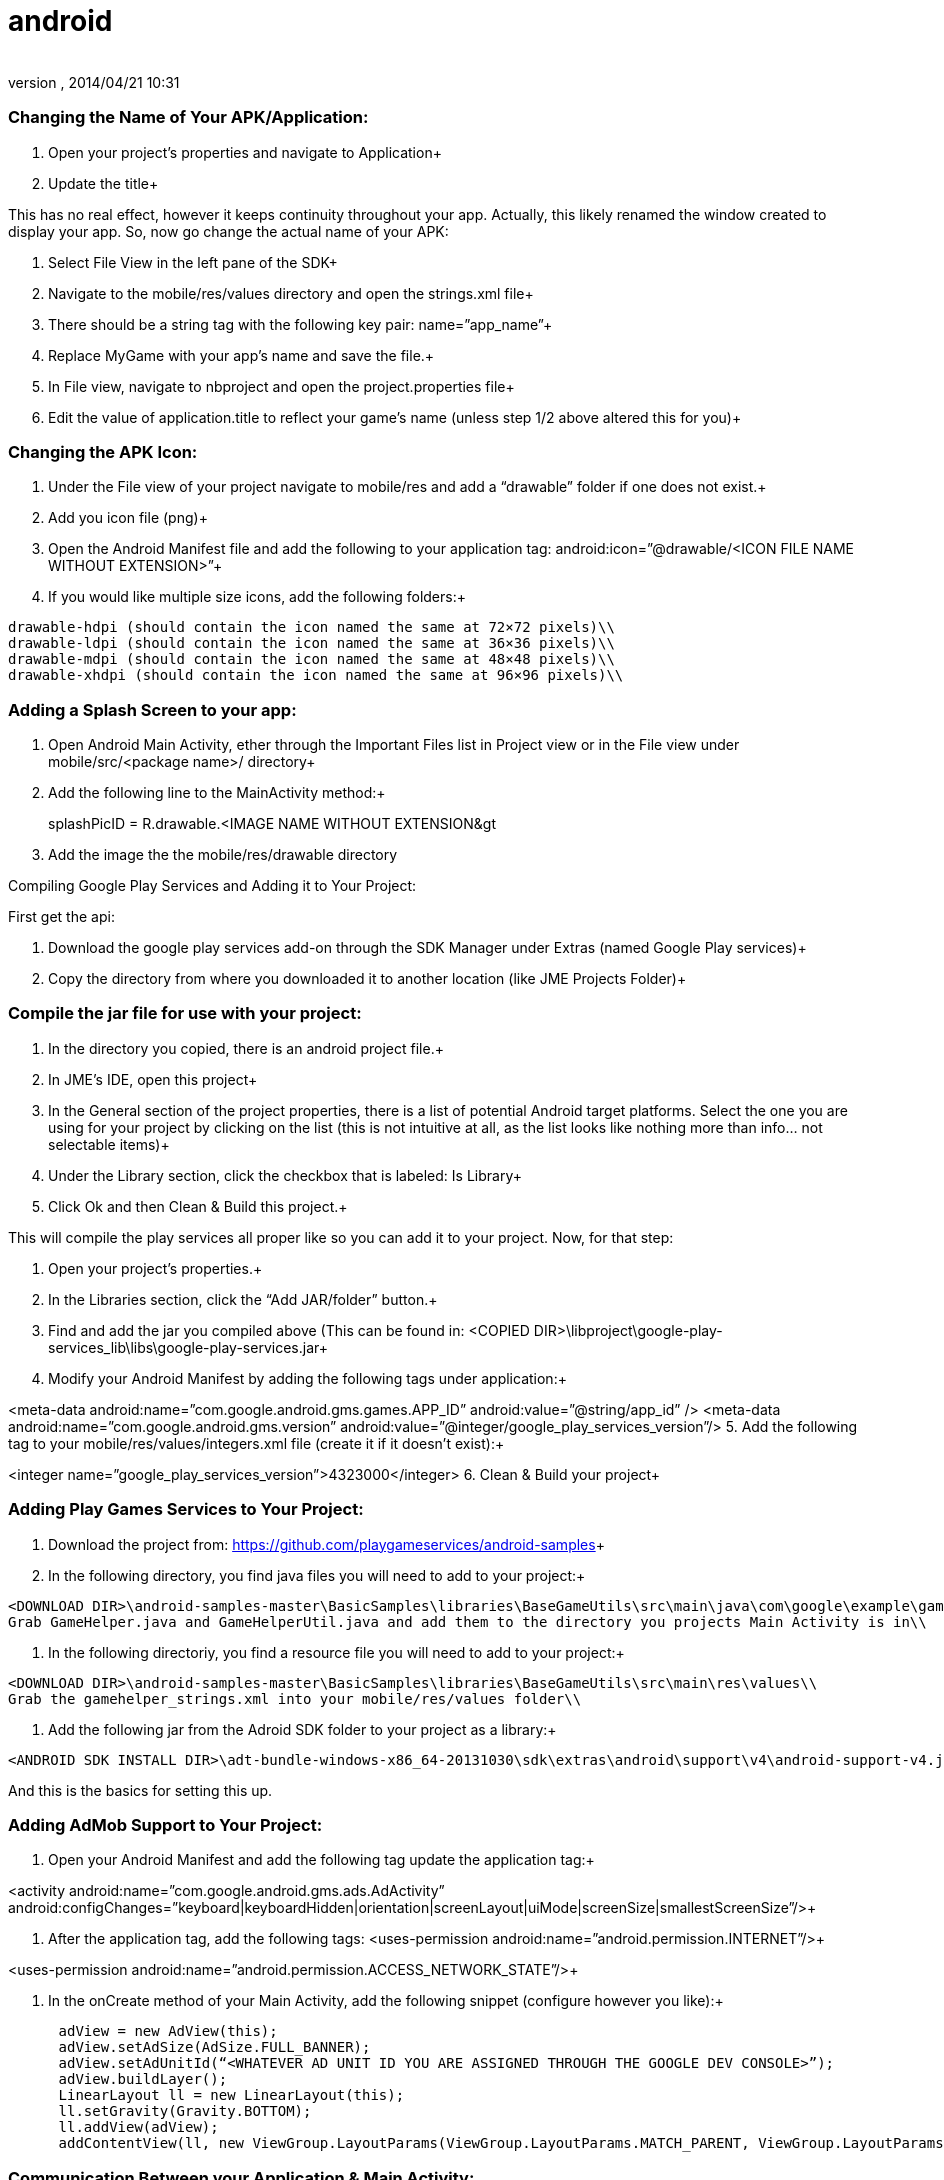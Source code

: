 = android
:author: 
:revnumber: 
:revdate: 2014/04/21 10:31
:relfileprefix: ../../
:imagesdir: ../..
ifdef::env-github,env-browser[:outfilesuffix: .adoc]



=== Changing the Name of Your APK/Application:

1. Open your project’s properties and navigate to Application+

2. Update the title+



This has no real effect, however it keeps continuity throughout your app. Actually, this likely renamed the window created to display your app. So, now go change the actual name of your APK:


1. Select File View in the left pane of the SDK+

2. Navigate to the mobile/res/values directory and open the strings.xml file+

3. There should be a string tag with the following key pair: name=”app_name”+

4. Replace MyGame with your app’s name and save the file.+

5. In File view, navigate to nbproject and open the project.properties file+

6. Edit the value of application.title to reflect your game’s name (unless step 1/2 above altered this for you)+




=== Changing the APK Icon:

1. Under the File view of your project navigate to mobile/res and add a “drawable” folder if one does not exist.+

2. Add you icon file (png)+

3. Open the Android Manifest file and add the following to your application tag: android:icon=”@drawable/&lt;ICON FILE NAME WITHOUT EXTENSION&gt;”+

4. If you would like multiple size icons, add the following folders:+



....
drawable-hdpi (should contain the icon named the same at 72×72 pixels)\\
drawable-ldpi (should contain the icon named the same at 36×36 pixels)\\
drawable-mdpi (should contain the icon named the same at 48×48 pixels)\\
drawable-xhdpi (should contain the icon named the same at 96×96 pixels)\\
....


=== Adding a Splash Screen to your app:

1. Open Android Main Activity, ether through the Important Files list in Project view or in the File view under mobile/src/&lt;package name&gt;/ directory+

2. Add the following line to the MainActivity method:+



splashPicID = R.drawable.&lt;IMAGE NAME WITHOUT EXTENSION&gt;;


3. Add the image the the mobile/res/drawable directory


Compiling Google Play Services and Adding it to Your Project:


First get the api:


1. Download the google play services add-on through the SDK Manager under Extras (named Google Play services)+

2. Copy the directory from where you downloaded it to another location (like JME Projects Folder)+




=== Compile the jar file for use with your project:

1. In the directory you copied, there is an android project file.+

2. In JME’s IDE, open this project+

3. In the General section of the project properties, there is a list of potential Android target platforms. Select the one you are using for your project by clicking on the list (this is not intuitive at all, as the list looks like nothing more than info… not selectable items)+

4. Under the Library section, click the checkbox that is labeled: Is Library+

5. Click Ok and then Clean &amp; Build this project.+



This will compile the play services all proper like so you can add it to your project. Now, for that step:


1. Open your project’s properties.+

2. In the Libraries section, click the “Add JAR/folder” button.+

3. Find and add the jar you compiled above (This can be found in: &lt;COPIED DIR&gt;\libproject\google-play-services_lib\libs\google-play-services.jar+

4. Modify your Android Manifest by adding the following tags under application:+

&lt;meta-data android:name=”com.google.android.gms.games.APP_ID”
android:value=”@string/app_id” /&gt;
&lt;meta-data android:name=”com.google.android.gms.version”
android:value=”@integer/google_play_services_version”/&gt;
5. Add the following tag to your mobile/res/values/integers.xml file (create it if it doesn’t exist):+

&lt;integer name=”google_play_services_version”&gt;4323000&lt;/integer&gt;
6. Clean &amp; Build your project+




=== Adding Play Games Services to Your Project:

1. Download the project from: link:https://github.com/playgameservices/android-samples[https://github.com/playgameservices/android-samples]+

2. In the following directory, you find java files you will need to add to your project:+



....
<DOWNLOAD DIR>\android-samples-master\BasicSamples\libraries\BaseGameUtils\src\main\java\com\google\example\games\basegameutils\\
Grab GameHelper.java and GameHelperUtil.java and add them to the directory you projects Main Activity is in\\
....

3. In the following directoriy, you find a resource file you will need to add to your project:+



....
<DOWNLOAD DIR>\android-samples-master\BasicSamples\libraries\BaseGameUtils\src\main\res\values\\
Grab the gamehelper_strings.xml into your mobile/res/values folder\\
....

4. Add the following jar from the Adroid SDK folder to your project as a library:+



....
<ANDROID SDK INSTALL DIR>\adt-bundle-windows-x86_64-20131030\sdk\extras\android\support\v4\android-support-v4.jar\\
....

And this is the basics for setting this up.



=== Adding AdMob Support to Your Project:

1. Open your Android Manifest and add the following tag update the application tag:+

&lt;activity android:name=”com.google.android.gms.ads.AdActivity” android:configChanges=”keyboard|keyboardHidden|orientation|screenLayout|uiMode|screenSize|smallestScreenSize”/&gt;+

2. After the application tag, add the following tags:
&lt;uses-permission android:name=”android.permission.INTERNET”/&gt;+

&lt;uses-permission android:name=”android.permission.ACCESS_NETWORK_STATE”/&gt;+

3. In the onCreate method of your Main Activity, add the following snippet (configure however you like):+



....
      adView = new AdView(this);
      adView.setAdSize(AdSize.FULL_BANNER);
      adView.setAdUnitId(“<WHATEVER AD UNIT ID YOU ARE ASSIGNED THROUGH THE GOOGLE DEV CONSOLE>”);
      adView.buildLayer(); 
      LinearLayout ll = new LinearLayout(this);
      ll.setGravity(Gravity.BOTTOM);
      ll.addView(adView);
      addContentView(ll, new ViewGroup.LayoutParams(ViewGroup.LayoutParams.MATCH_PARENT, ViewGroup.LayoutParams.MATCH_PARENT));
....


=== Communication Between your Application & Main Activity:

1. Create an interface named something along the lines of JmeToHarness.java
2. Open your Android Main Activity and implement this interface.
3. In Main.java of your Application, add the following:


....
 JmeToHarness harness; 
 public JmeToHarness getHarness() {
   return this.harness;
 } 
 public void setHarnessListener(JmeToHarness harness) {
    this.harness = harness;
 }
 
....

4. Add the following snippet to the onCreate method of your Android Main Activity:


....
if (app != null)
    ((Main)app).setHarnessListener(this);
    
....

5. Add error handling if you want it.


This bit is ultra useful for calling AdMob changes and Play Games methods (like updating achievements, leader boards, etc, etc)


EDIT: Keep this as generic as you possibly can as it should plug &amp; play with iOS &amp; Applets if you keep that in mind. Google Play Services/Play Games Services works for all of the above… soooo… anyways.



=== Changing the Package Name After Project Creation:

1. Open the project properties of your Application
2. Navigate to Application &gt; Android and edit the package name.


This does absolutely nothing, but help with consistency.


So, to actually change the package name, you will want to:


1. Open the Android Manifest
2. Edit the manifest tag key pair: package=”&lt;THE NEW PACKAGE NAME&gt;”
3. In File view, navigate to nbproject and open the project.properties file
4. Edit the value of mobile.android.package


Take a moment or 4 to navigate through the directory structure in file view and remove any artifacts left from the previous package name build. Alternately, you can run Clean on the project prior to updating the package name.

